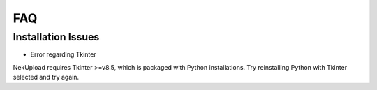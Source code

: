 FAQ
===

Installation Issues
-------------------

* Error regarding Tkinter

NekUpload requires Tkinter >=v8.5, which is packaged with Python installations. Try reinstalling Python with Tkinter selected and try again.